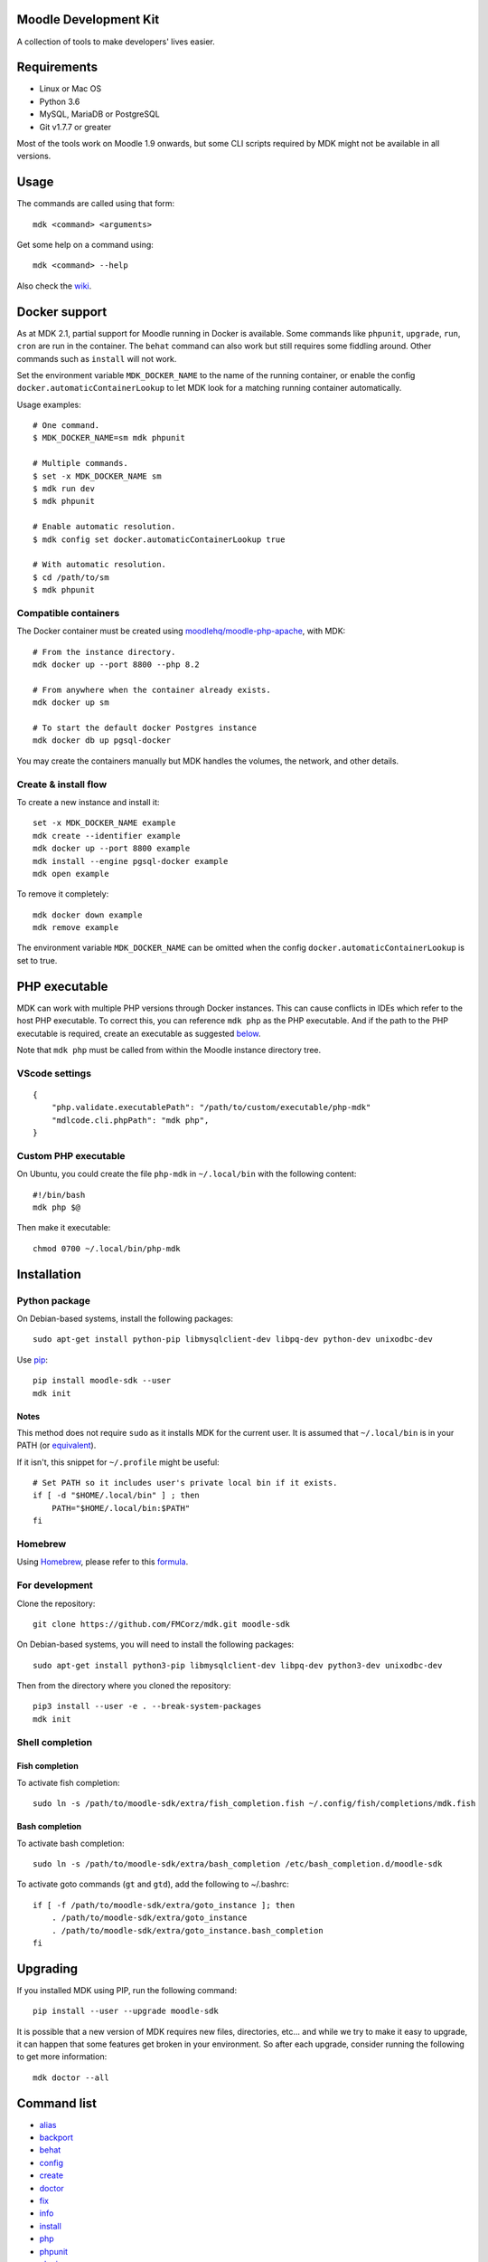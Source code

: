Moodle Development Kit
======================

A collection of tools to make developers' lives easier.

Requirements
============

- Linux or Mac OS
- Python 3.6
- MySQL, MariaDB or PostgreSQL
- Git v1.7.7 or greater

Most of the tools work on Moodle 1.9 onwards, but some CLI scripts required by MDK might not be available in all versions.

Usage
=====

The commands are called using that form::

    mdk <command> <arguments>

Get some help on a command using::

    mdk <command> --help

Also check the `wiki <https://github.com/FMCorz/mdk/wiki>`_.

Docker support
==============

As at MDK 2.1, partial support for Moodle running in Docker is available. Some commands like ``phpunit``, ``upgrade``, ``run``, ``cron`` are run in the container. The ``behat`` command can also work but still requires some fiddling around. Other commands such as ``install`` will not work.

Set the environment variable ``MDK_DOCKER_NAME`` to the name of the running container, or enable the config ``docker.automaticContainerLookup`` to let MDK look for a matching running container automatically.

Usage examples::

    # One command.
    $ MDK_DOCKER_NAME=sm mdk phpunit

    # Multiple commands.
    $ set -x MDK_DOCKER_NAME sm
    $ mdk run dev
    $ mdk phpunit

    # Enable automatic resolution.
    $ mdk config set docker.automaticContainerLookup true

    # With automatic resolution.
    $ cd /path/to/sm
    $ mdk phpunit

Compatible containers
---------------------

The Docker container must be created using `moodlehq/moodle-php-apache <https://github.com/moodlehq/moodle-php-apache>`_, with MDK::

    # From the instance directory.
    mdk docker up --port 8800 --php 8.2

    # From anywhere when the container already exists.
    mdk docker up sm

    # To start the default docker Postgres instance
    mdk docker db up pgsql-docker

You may create the containers manually but MDK handles the volumes, the network, and other details.

Create & install flow
---------------------

To create a new instance and install it::

    set -x MDK_DOCKER_NAME example
    mdk create --identifier example
    mdk docker up --port 8800 example
    mdk install --engine pgsql-docker example
    mdk open example

To remove it completely::

    mdk docker down example
    mdk remove example

The environment variable ``MDK_DOCKER_NAME`` can be omitted when the config ``docker.automaticContainerLookup`` is set to true.

PHP executable
==============

MDK can work with multiple PHP versions through Docker instances. This can cause conflicts in IDEs which refer to the host PHP executable. To correct this, you can reference ``mdk php`` as the PHP executable. And if the path to the PHP executable is required, create an executable as suggested `below <#custom-php-executable>`_.

Note that ``mdk php`` must be called from within the Moodle instance directory tree.

VScode settings
---------------

::

    {
        "php.validate.executablePath": "/path/to/custom/executable/php-mdk"
        "mdlcode.cli.phpPath": "mdk php",
    }

Custom PHP executable
---------------------

On Ubuntu, you could create the file ``php-mdk`` in ``~/.local/bin`` with the following content::

    #!/bin/bash
    mdk php $@

Then make it executable::

    chmod 0700 ~/.local/bin/php-mdk


Installation
============

Python package
--------------

On Debian-based systems, install the following packages::

    sudo apt-get install python-pip libmysqlclient-dev libpq-dev python-dev unixodbc-dev

Use `pip <http://www.pip-installer.org/en/latest/installing.html>`_::

    pip install moodle-sdk --user
    mdk init

Notes
^^^^^

This method does not require ``sudo`` as it installs MDK for the current user. It is assumed that ``~/.local/bin`` is in your PATH (or `equivalent <https://docs.python.org/3/library/site.html#site.USER_BASE>`_).

If it isn't, this snippet for ``~/.profile`` might be useful::

    # Set PATH so it includes user's private local bin if it exists.
    if [ -d "$HOME/.local/bin" ] ; then
        PATH="$HOME/.local/bin:$PATH"
    fi

Homebrew
--------

Using `Homebrew <http://brew.sh/>`_, please refer to this `formula <https://github.com/danpoltawski/homebrew-mdk>`_.


For development
---------------

Clone the repository::

    git clone https://github.com/FMCorz/mdk.git moodle-sdk

On Debian-based systems, you will need to install the following packages::

    sudo apt-get install python3-pip libmysqlclient-dev libpq-dev python3-dev unixodbc-dev

Then from the directory where you cloned the repository::

    pip3 install --user -e . --break-system-packages
    mdk init


Shell completion
----------------

Fish completion
^^^^^^^^^^^^^^^

To activate fish completion::

    sudo ln -s /path/to/moodle-sdk/extra/fish_completion.fish ~/.config/fish/completions/mdk.fish

Bash completion
^^^^^^^^^^^^^^^

To activate bash completion::

    sudo ln -s /path/to/moodle-sdk/extra/bash_completion /etc/bash_completion.d/moodle-sdk

To activate goto commands (``gt`` and ``gtd``), add the following to ~/.bashrc::

    if [ -f /path/to/moodle-sdk/extra/goto_instance ]; then
        . /path/to/moodle-sdk/extra/goto_instance
        . /path/to/moodle-sdk/extra/goto_instance.bash_completion
    fi


Upgrading
=========

If you installed MDK using PIP, run the following command::

    pip install --user --upgrade moodle-sdk

It is possible that a new version of MDK requires new files, directories, etc... and while we try to make it easy to upgrade, it can happen that some features get broken in your environment. So after each upgrade, consider running the following to get more information::

    mdk doctor --all


Command list
============

* `alias`_
* `backport`_
* `behat`_
* `config`_
* `create`_
* `doctor`_
* `fix`_
* `info`_
* `install`_
* `php`_
* `phpunit`_
* `plugin`_
* `precheck`_
* `protocol`_
* `purge`_
* `pull`_
* `push`_
* `rebase`_
* `remove`_
* `run`_
* `tracker`_
* `uninstall`_
* `update`_
* `upgrade`_

alias
-----

Set up aliases of your Moodle commands.

**Example**

This line defines the alias 'upall', for 'moodle update --all'

::

    mdk alias add upall "update --all"

backport
--------

Backport a branch to another instance of Moodle.

**Examples**

Assuming we are in a Moodle instance, this backports the current branch to the version 2.2 and 2.3

::

    mdk backport --version 22 23

Backports the branch MDL-12345-23 from the instance stable_23 to the instance stable_22, and pushes the new branch to your remote

::

    mdk backport stable_23 --branch MDL-12345-23 --version 22 --push


behat
-----

Get the instance ready for acceptance testing (Behat), and run the test feature(s).

**Examples**

::

    mdk behat -r --tags=@core_completion


create
------

Create a new instance of Moodle. It will be named according to your config file.

**Examples**

Create a new instance of Moodle 2.1

::

    mdk create --version 21

Create an instance of Moodle 2.2 using PostgreSQL from the integration remote, and run the installation script.

::

    mdk create --version 22 --engine pgsql --integration --install

config
------

Set your MDK settings from the command line.

**Examples**

Show the list of your settings

::

    mdk config list

Change the value of the setting ``dirs.storage`` to ``/var/www/repositories``

::

    mdk config set dirs.storage /var/www/repositories


doctor
------

Perform some checks on the environment to identify possible problems, and attempt to fix them automatically.


fix
---

Create a branch from an issue number on the tracker (MDL-12345) and sets it to track the right branch.

**Examples**

In a Moodle 2.2 instance, this will create (and checkout) a branch named MDL-12345-22 which will track upstream/MOODLE_22_STABLE.

::

    mdk fix MDL-12345
    mdk fix 12345


info
----

Display information about the instances on the system.

**Examples**

List the instances

::

    mdk info --list

Display the information known about the instance *stable_main*

::

    mdk info stable_main


install
-------

Run the command line installation script with all parameters set on an existing instance.

**Examples**

::

    mdk install --engine mysqli stable_main



php
---

Invoke a PHP command in the context of the instance.

**Examples**

::

    mdk php admin/cli/purge_caches.php

phpunit
-------

Get the instance ready for PHPUnit tests, and run the test(s).

**Examples**

::

    mdk phpunit -u repository/tests/repository_test.php


plugin
------

Look for a plugin on moodle.org and downloads it into your instance.

**Example**

::

    mdk plugin download repository_evernote


precheck
--------

Pre-checks a patch on the CI server.

**Example**

::

    mdk precheck


protocol
--------

Allows user to toggle between http and https for an instance.

**Example**

::

    mdk protocol https


purge
-----

Purge the cache.

**Example**

To purge the cache of all the instances

::

    mdk purge --all


pull
----

Pulls a patch using the information from a tracker issue.

**Example**

Assuming we type that command on a 2.3 instance, pulls the corresponding patch from the issue MDL-12345 in a testing branch

::

    mdk pull --testing 12345


push
----

Shortcut to push a branch to your remote.

**Examples**

Push the current branch to your repository

::

    mdk push

Force a push of the branch MDL-12345-22 from the instance stable_22 to your remote

::

    mdk push --force --branch MDL-12345-22 stable_22


rebase
------

Fetch the latest branches from the upstream remote and rebase your local branches.

**Examples**

This will rebase the branches MDL-12345-xx and MDL-56789-xx on the instances stable_22, stable_23 and stable_main. And push them to your remote if successful.

::

    mdk rebase --issues 12345 56789 --version 22 23 main --push
    mdk rebase --issues MDL-12345 MDL-56789 --push stable_22 stable_23 stable_main


remove
------

Remove an instance, deleting every thing including the database.

**Example**

::

    mdk remove stable_main


run
---

Execute a script on an instance. The scripts are stored in the scripts directory.

**Example**

Set the instance stable_main ready for development

::

    mdk run dev stable_main


tracker
-------

Gets some information about the issue on the tracker.

**Example**

::

    $ mdk tracker 34543
    ------------------------------------------------------------------------
      MDL-34543: New assignment module - Feedback file exists for an
        assignment but not shown in the Feedback files picker
      Bug - Critical - https://moodle.atlassian.net/browse/MDL-34543
      Closed (Fixed) 2012-08-17 07:25
    -------------------------------------------------------[ V: 7 - W: 7 ]--
    Reporter            : Paul Hague (paulhague) on 2012-07-26 08:30
    Assignee            : Eric Merrill (emerrill)
    Peer reviewer       : Damyon Wiese (damyon)
    Integrator          : Dan Poltawski (poltawski)
    Tester              : Tim Barker (timb)
    ------------------------------------------------------------------------


uninstall
---------

Uninstall an instance: removes config file, drops the database, deletes dataroot content, ...


update
------

Fetch the latest stables branches from the upstream remote and pull the changes into the local stable branch.

**Examples**

This updates the instances stable_22 and stable_23

::

    mdk update stable_22 stable_23

This updates all your integration instances and runs the upgrade script of Moodle.

::

    mdk update --integration --upgrade


upgrade
-------

Run the upgrade script of your instance.

**Examples**

The following runs an upgrade on your stable branches

::

    mdk upgrade --stable

This will run an update an each instance before performing the upgrade process

::

    mdk upgrade --all --update

Scripts
=======

You can write custom scripts and execute them on your instances using the command ``mdk run``. MDK looks for the scripts in the *scripts* directories and identifies their type by reading their extension. For example, a script called 'helloworld.php' will be executed as a command line script from the root of an installation.

::

    # From anywhere on the system
    $ mdk run helloworld stable_main

    # Is similar to typing the following command
    $ cp /path/to/script/helloworld.php /path/to/moodle/instances/stable_main
    $ cd /path/to/moodle/instances/stable_main
    $ php helloworld.php

Scripts are very handy when it comes to performing more complexed tasks.

Shipped scripts
---------------

The following scripts are available with MDK:

* ``dev``: Changes a portion of Moodle settings to enable development mode
* ``enrol``: Enrols users in any existing course
* ``external_functions``: Refreshes the definitions of services and external functions
* ``makecourse``: Creates a test course
* ``mindev``: Minimalist set of development settings (performance friendly)
* ``setup``: Setup for development by running a succession of other scripts
* ``tokens``: Lists the webservice tokens
* ``undev``: Reverts the changes made by ``dev`` and ``mindev``
* ``users``: Creates a set of users
* ``version``: Fixes downgrade version conflicts
* ``webservices``: Does all the set up of webservices for you

License
=======

Licensed under the `GNU GPL License <http://www.gnu.org/copyleft/gpl.html>`_

